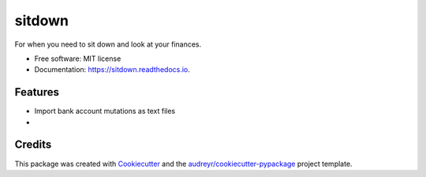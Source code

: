 =======
sitdown
=======


.. image:: https://img.shields.io/pypi/v/sitdown.svg
        :target: https://pypi.python.org/pypi/sitdown

.. image:: https://img.shields.io/travis/sjoerdk/sitdown.svg
        :target: https://travis-ci.org/sjoerdk/sitdown

.. image:: https://readthedocs.org/projects/sitdown/badge/?version=latest
        :target: https://sitdown.readthedocs.io/en/latest/?badge=latest
        :alt: Documentation Status


.. image:: https://pyup.io/repos/github/sjoerdk/sitdown/shield.svg
     :target: https://pyup.io/repos/github/sjoerdk/sitdown/
     :alt: Updates



For when you need to sit down and look at your finances.


* Free software: MIT license
* Documentation: https://sitdown.readthedocs.io.


Features
--------

* Import bank account mutations as text files
*

Credits
-------

This package was created with Cookiecutter_ and the `audreyr/cookiecutter-pypackage`_ project template.

.. _Cookiecutter: https://github.com/audreyr/cookiecutter
.. _`audreyr/cookiecutter-pypackage`: https://github.com/audreyr/cookiecutter-pypackage
